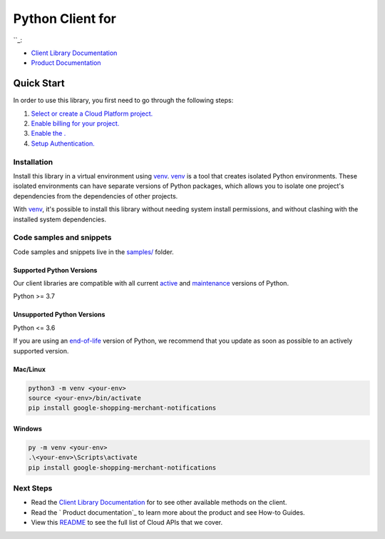 Python Client for 
==================

|preview| |pypi| |versions|

``_: 

- `Client Library Documentation`_
- `Product Documentation`_

.. |preview| image:: https://img.shields.io/badge/support-preview-orange.svg
   :target: https://github.com/googleapis/google-cloud-python/blob/main/README.rst#stability-levels
.. |pypi| image:: https://img.shields.io/pypi/v/google-shopping-merchant-notifications.svg
   :target: https://pypi.org/project/google-shopping-merchant-notifications/
.. |versions| image:: https://img.shields.io/pypi/pyversions/google-shopping-merchant-notifications.svg
   :target: https://pypi.org/project/google-shopping-merchant-notifications/
.. _: 
.. _Client Library Documentation: https://googleapis.dev/python/google-shopping-merchant-notifications/latest
.. _Product Documentation:  

Quick Start
-----------

In order to use this library, you first need to go through the following steps:

1. `Select or create a Cloud Platform project.`_
2. `Enable billing for your project.`_
3. `Enable the .`_
4. `Setup Authentication.`_

.. _Select or create a Cloud Platform project.: https://console.cloud.google.com/project
.. _Enable billing for your project.: https://cloud.google.com/billing/docs/how-to/modify-project#enable_billing_for_a_project
.. _Enable the .:  
.. _Setup Authentication.: https://googleapis.dev/python/google-api-core/latest/auth.html

Installation
~~~~~~~~~~~~

Install this library in a virtual environment using `venv`_. `venv`_ is a tool that
creates isolated Python environments. These isolated environments can have separate
versions of Python packages, which allows you to isolate one project's dependencies
from the dependencies of other projects.

With `venv`_, it's possible to install this library without needing system
install permissions, and without clashing with the installed system
dependencies.

.. _`venv`: https://docs.python.org/3/library/venv.html


Code samples and snippets
~~~~~~~~~~~~~~~~~~~~~~~~~

Code samples and snippets live in the `samples/`_ folder.

.. _samples/: https://github.com/googleapis/google-cloud-python/tree/main/packages/google-shopping-merchant-notifications/samples


Supported Python Versions
^^^^^^^^^^^^^^^^^^^^^^^^^
Our client libraries are compatible with all current `active`_ and `maintenance`_ versions of
Python.

Python >= 3.7

.. _active: https://devguide.python.org/devcycle/#in-development-main-branch
.. _maintenance: https://devguide.python.org/devcycle/#maintenance-branches

Unsupported Python Versions
^^^^^^^^^^^^^^^^^^^^^^^^^^^
Python <= 3.6

If you are using an `end-of-life`_
version of Python, we recommend that you update as soon as possible to an actively supported version.

.. _end-of-life: https://devguide.python.org/devcycle/#end-of-life-branches

Mac/Linux
^^^^^^^^^

.. code-block:: console

    python3 -m venv <your-env>
    source <your-env>/bin/activate
    pip install google-shopping-merchant-notifications


Windows
^^^^^^^

.. code-block:: console

    py -m venv <your-env>
    .\<your-env>\Scripts\activate
    pip install google-shopping-merchant-notifications

Next Steps
~~~~~~~~~~

-  Read the `Client Library Documentation`_ for 
   to see other available methods on the client.
-  Read the ` Product documentation`_ to learn
   more about the product and see How-to Guides.
-  View this `README`_ to see the full list of Cloud
   APIs that we cover.

.. _ Product documentation:  
.. _README: https://github.com/googleapis/google-cloud-python/blob/main/README.rst
